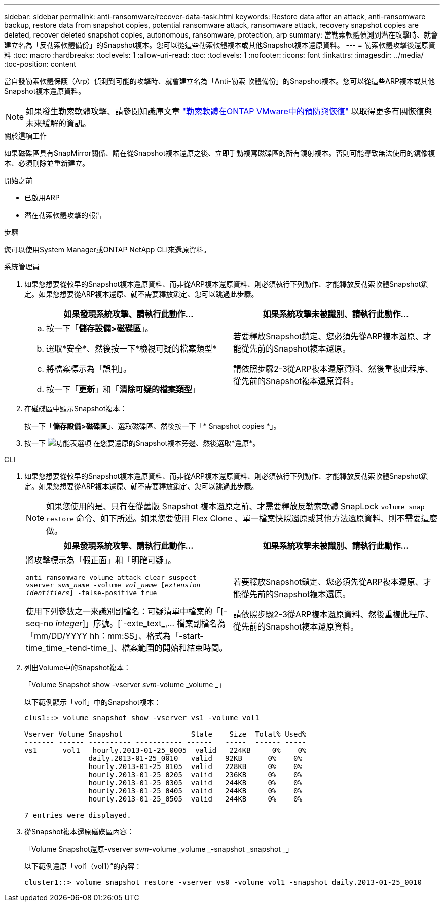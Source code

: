 ---
sidebar: sidebar 
permalink: anti-ransomware/recover-data-task.html 
keywords: Restore data after an attack, anti-ransomware backup, restore data from snapshot copies, potential ransomware attack, ransomware attack, recovery snapshot copies are deleted, recover deleted snapshot copies, autonomous, ransomware, protection, arp 
summary: 當勒索軟體偵測到潛在攻擊時、就會建立名為「反勒索軟體備份」的Snapshot複本。您可以從這些勒索軟體複本或其他Snapshot複本還原資料。 
---
= 勒索軟體攻擊後還原資料
:toc: macro
:hardbreaks:
:toclevels: 1
:allow-uri-read: 
:toc: 
:toclevels: 1
:nofooter: 
:icons: font
:linkattrs: 
:imagesdir: ../media/
:toc-position: content


[role="lead"]
當自發勒索軟體保護（Arp）偵測到可能的攻擊時、就會建立名為「Anti-勒索 軟體備份」的Snapshot複本。您可以從這些ARP複本或其他Snapshot複本還原資料。


NOTE: 如果發生勒索軟體攻擊、請參閱知識庫文章 link:https://kb.netapp.com/Advice_and_Troubleshooting/Data_Storage_Software/ONTAP_OS/Ransomware_prevention_and_recovery_in_ONTAP["勒索軟體在ONTAP VMware中的預防與恢復"^] 以取得更多有關恢復與未來緩解的資訊。

.關於這項工作
如果磁碟區具有SnapMirror關係、請在從Snapshot複本還原之後、立即手動複寫磁碟區的所有鏡射複本。否則可能導致無法使用的鏡像複本、必須刪除並重新建立。

.開始之前
* 已啟用ARP
* 潛在勒索軟體攻擊的報告


.步驟
您可以使用System Manager或ONTAP NetApp CLI來還原資料。

[role="tabbed-block"]
====
.系統管理員
--
. 如果您想要從較早的Snapshot複本還原資料、而非從ARP複本還原資料、則必須執行下列動作、才能釋放反勒索軟體Snapshot鎖定。如果您想要從ARP複本還原、就不需要釋放鎖定、您可以跳過此步驟。
+
[cols="2"]
|===
| 如果發現系統攻擊、請執行此動作... | 如果系統攻擊未被識別、請執行此動作... 


 a| 
.. 按一下「*儲存設備>磁碟區*」。
.. 選取*安全*、然後按一下*檢視可疑的檔案類型*
.. 將檔案標示為「誤判」。
.. 按一下「*更新*」和「*清除可疑的檔案類型*」

 a| 
若要釋放Snapshot鎖定、您必須先從ARP複本還原、才能從先前的Snapshot複本還原。

請依照步驟2-3從ARP複本還原資料、然後重複此程序、從先前的Snapshot複本還原資料。

|===
. 在磁碟區中顯示Snapshot複本：
+
按一下「*儲存設備>磁碟區*」、選取磁碟區、然後按一下「* Snapshot copies *」。

. 按一下 image:icon_kabob.gif["功能表選項"] 在您要還原的Snapshot複本旁邊、然後選取*還原*。


--
.CLI
--
. 如果您想要從較早的Snapshot複本還原資料、而非從ARP複本還原資料、則必須執行下列動作、才能釋放反勒索軟體Snapshot鎖定。如果您想要從ARP複本還原、就不需要釋放鎖定、您可以跳過此步驟。
+

NOTE: 如果您使用的是、只有在從舊版 Snapshot 複本還原之前、才需要釋放反勒索軟體 SnapLock `volume snap restore` 命令、如下所述。如果您要使用 Flex Clone 、單一檔案快照還原或其他方法還原資料、則不需要這麼做。

+
[cols="2"]
|===
| 如果發現系統攻擊、請執行此動作... | 如果系統攻擊未被識別、請執行此動作... 


 a| 
將攻擊標示為「假正面」和「明確可疑」。

`anti-ransomware volume attack clear-suspect -vserver _svm_name_ -volume _vol_name_ [_extension identifiers_] -false-positive true`

使用下列參數之一來識別副檔名：可疑清單中檔案的「[-seq-no _integer_]」序號。[`-exte_text_,… 檔案副檔名為「mm/DD/YYYY hh：mm:SS」、格式為「-start-time_time_-tend-time_]、檔案範圍的開始和結束時間。
 a| 
若要釋放Snapshot鎖定、您必須先從ARP複本還原、才能從先前的Snapshot複本還原。

請依照步驟2-3從ARP複本還原資料、然後重複此程序、從先前的Snapshot複本還原資料。

|===
. 列出Volume中的Snapshot複本：
+
「Volume Snapshot show -vserver _svm_-volume _volume _」

+
以下範例顯示「vol1」中的Snapshot複本：

+
[listing]
----

clus1::> volume snapshot show -vserver vs1 -volume vol1

Vserver Volume Snapshot                State    Size  Total% Used%
------- ------ ---------- ----------- ------   -----  ------ -----
vs1	 vol1   hourly.2013-01-25_0005  valid   224KB     0%    0%
               daily.2013-01-25_0010   valid   92KB      0%    0%
               hourly.2013-01-25_0105  valid   228KB     0%    0%
               hourly.2013-01-25_0205  valid   236KB     0%    0%
               hourly.2013-01-25_0305  valid   244KB     0%    0%
               hourly.2013-01-25_0405  valid   244KB     0%    0%
               hourly.2013-01-25_0505  valid   244KB     0%    0%

7 entries were displayed.
----
. 從Snapshot複本還原磁碟區內容：
+
「Volume Snapshot還原-vserver _svm_-volume _volume _-snapshot _snapshot _」

+
以下範例還原「vol1（vol1）”的內容：

+
[listing]
----
cluster1::> volume snapshot restore -vserver vs0 -volume vol1 -snapshot daily.2013-01-25_0010
----


--
====